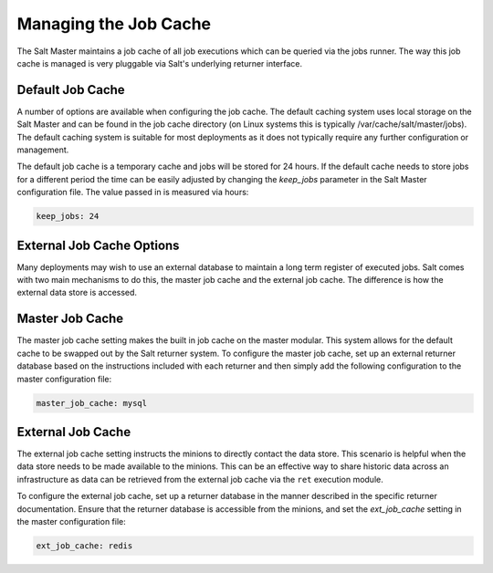 =======================
Managing the Job Cache
=======================

The Salt Master maintains a job cache of all job executions which can be
queried via the jobs runner. The way this job cache is managed is very
pluggable via Salt's underlying returner interface.

Default Job Cache
=================

A number of options are available when configuring the job cache. The default
caching system uses local storage on the Salt Master and can be found in the
job cache directory (on Linux systems this is typically
/var/cache/salt/master/jobs). The default caching system is suitable for most
deployments as it does not typically require any further configuration or
management.

The default job cache is a temporary cache and jobs will be stored for 24
hours. If the default cache needs to store jobs for a different period the
time can be easily adjusted by changing the `keep_jobs` parameter in the
Salt Master configuration file. The value passed in is measured via hours:


.. code-block:: yaml

    keep_jobs: 24

External Job Cache Options
==========================

Many deployments may wish to use an external database to maintain a long term
register of executed jobs. Salt comes with two main mechanisms to do this, the
master job cache and the external job cache. The difference is how the external
data store is accessed.

Master Job Cache
================

.. versionadded:: 2014.7

The master job cache setting makes the built in job cache on the master
modular. This system allows for the default cache to be swapped out by the Salt
returner system. To configure the master job cache, set up an external returner
database based on the instructions included with each returner and then simply
add the following configuration to the master configuration file:

.. code-block:: yaml

    master_job_cache: mysql

External Job Cache
==================

The external job cache setting instructs the minions to directly contact the
data store. This scenario is helpful when the data store needs to be made
available to the minions. This can be an effective way to share historic data
across an infrastructure as data can be retrieved from the external job cache
via the ``ret`` execution module.

To configure the external job cache, set up a returner database in the manner
described in the specific returner documentation. Ensure that the returner
database is accessible from the minions, and set the `ext_job_cache` setting
in the master configuration file:

.. code-block:: yaml

    ext_job_cache: redis
